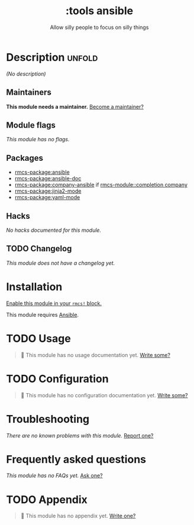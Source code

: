#+title:    :tools ansible
#+subtitle: Allow silly people to focus on silly things
#+created:  September 11, 2018
#+since:    21.12.0 (#881)

* Description :unfold:
/(No description)/

** Maintainers
*This module needs a maintainer.* [[rmcs-contrib-maintainer:][Become a maintainer?]]

** Module flags
/This module has no flags./

** Packages
- [[rmcs-package:ansible]]
- [[rmcs-package:ansible-doc]]
- [[rmcs-package:company-ansible]] if [[rmcs-module::completion company]]
- [[rmcs-package:jinja2-mode]]
- [[rmcs-package:yaml-mode]]

** Hacks
/No hacks documented for this module./

** TODO Changelog
# This section will be machine generated. Don't edit it by hand.
/This module does not have a changelog yet./

* Installation
[[id:01cffea4-3329-45e2-a892-95a384ab2338][Enable this module in your ~rmcs!~ block.]]

This module requires [[https://www.ansible.com/][Ansible]].

* TODO Usage
#+begin_quote
 󱌣 This module has no usage documentation yet. [[rmcs-contrib-module:][Write some?]]
#+end_quote

* TODO Configuration
#+begin_quote
 󱌣 This module has no configuration documentation yet. [[rmcs-contrib-module:][Write some?]]
#+end_quote

* Troubleshooting
/There are no known problems with this module./ [[rmcs-report:][Report one?]]

* Frequently asked questions
/This module has no FAQs yet./ [[rmcs-suggest-faq:][Ask one?]]

* TODO Appendix
#+begin_quote
 󱌣 This module has no appendix yet. [[rmcs-contrib-module:][Write one?]]
#+end_quote

